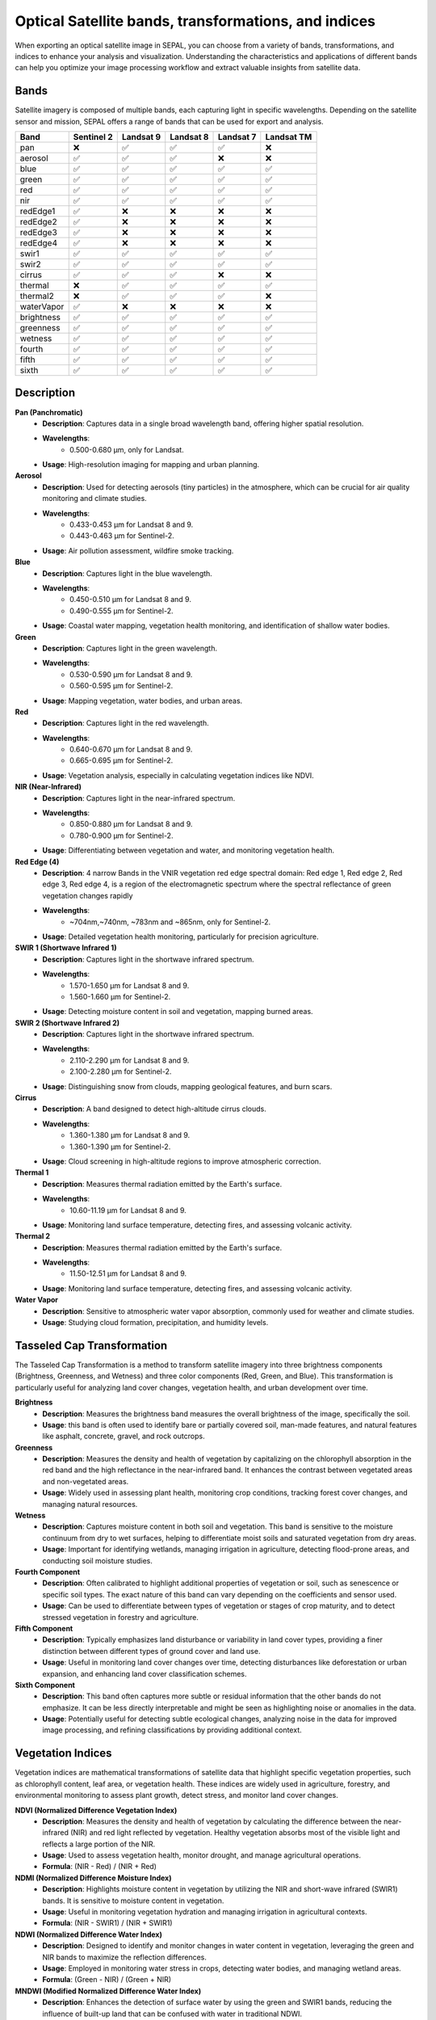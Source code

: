Optical Satellite bands, transformations, and indices
=====================================================

When exporting an optical satellite image in SEPAL, you can choose from a variety of bands, transformations, and indices to enhance your analysis and visualization. Understanding the characteristics and applications of different bands can help you optimize your image processing workflow and extract valuable insights from satellite data.

.. thumbnail:: ../_images/feature/bands/optical_bands.png
    :title: SEPAL Optical Bands to export
    :width: 50%
    :align: center


Bands
-----

Satellite imagery is composed of multiple bands, each capturing light in specific wavelengths. Depending on the satellite sensor and mission, SEPAL offers a range of bands that can be used for export and analysis.

+------------+------------+-----------+-----------+-----------+------------+
|    Band    | Sentinel 2 | Landsat 9 | Landsat 8 | Landsat 7 | Landsat TM |
+============+============+===========+===========+===========+============+
|    pan     |     ❌     |     ✅    |     ✅    |     ✅    |     ❌     |
+------------+------------+-----------+-----------+-----------+------------+
|  aerosol   |     ✅     |     ✅    |     ✅    |     ❌    |     ❌     |
+------------+------------+-----------+-----------+-----------+------------+
|    blue    |     ✅     |     ✅    |     ✅    |     ✅    |     ✅     |
+------------+------------+-----------+-----------+-----------+------------+
|   green    |     ✅     |     ✅    |     ✅    |     ✅    |     ✅     |
+------------+------------+-----------+-----------+-----------+------------+
|    red     |     ✅     |     ✅    |     ✅    |     ✅    |     ✅     |
+------------+------------+-----------+-----------+-----------+------------+
|    nir     |     ✅     |     ✅    |     ✅    |     ✅    |     ✅     |
+------------+------------+-----------+-----------+-----------+------------+
|  redEdge1  |     ✅     |     ❌    |     ❌    |     ❌    |     ❌     |
+------------+------------+-----------+-----------+-----------+------------+
|  redEdge2  |     ✅     |     ❌    |     ❌    |     ❌    |     ❌     |
+------------+------------+-----------+-----------+-----------+------------+
|  redEdge3  |     ✅     |     ❌    |     ❌    |     ❌    |     ❌     |
+------------+------------+-----------+-----------+-----------+------------+
|  redEdge4  |     ✅     |     ❌    |     ❌    |     ❌    |     ❌     |
+------------+------------+-----------+-----------+-----------+------------+
|   swir1    |     ✅     |     ✅    |     ✅    |     ✅    |     ✅     |
+------------+------------+-----------+-----------+-----------+------------+
|   swir2    |     ✅     |     ✅    |     ✅    |     ✅    |     ✅     |
+------------+------------+-----------+-----------+-----------+------------+
|   cirrus   |     ✅     |     ✅    |     ✅    |     ❌    |     ❌     |
+------------+------------+-----------+-----------+-----------+------------+
|  thermal   |     ❌     |     ✅    |     ✅    |     ✅    |     ✅     |
+------------+------------+-----------+-----------+-----------+------------+
|  thermal2  |     ❌     |     ✅    |     ✅    |     ✅    |     ❌     |
+------------+------------+-----------+-----------+-----------+------------+
| waterVapor |     ✅     |     ❌    |     ❌    |     ❌    |     ❌     |
+------------+------------+-----------+-----------+-----------+------------+
| brightness |     ✅     |     ✅    |     ✅    |     ✅    |     ✅     |
+------------+------------+-----------+-----------+-----------+------------+
| greenness  |     ✅     |     ✅    |     ✅    |     ✅    |     ✅     |
+------------+------------+-----------+-----------+-----------+------------+
|  wetness   |     ✅     |     ✅    |     ✅    |     ✅    |     ✅     |
+------------+------------+-----------+-----------+-----------+------------+
|   fourth   |     ✅     |     ✅    |     ✅    |     ✅    |     ✅     |
+------------+------------+-----------+-----------+-----------+------------+
|   fifth    |     ✅     |     ✅    |     ✅    |     ✅    |     ✅     |
+------------+------------+-----------+-----------+-----------+------------+
|   sixth    |     ✅     |     ✅    |     ✅    |     ✅    |     ✅     |
+------------+------------+-----------+-----------+-----------+------------+

Description
-----------

**Pan (Panchromatic)**
    - **Description**: Captures data in a single broad wavelength band, offering higher spatial resolution.
    - **Wavelengths**:
        - 0.500-0.680 µm, only for Landsat.
    - **Usage**: High-resolution imaging for mapping and urban planning.

**Aerosol**
    - **Description**: Used for detecting aerosols (tiny particles) in the atmosphere, which can be crucial for air quality monitoring and climate studies.
    - **Wavelengths**:
        - 0.433-0.453 µm for Landsat 8 and 9.
        - 0.443-0.463 µm for Sentinel-2.
    - **Usage**: Air pollution assessment, wildfire smoke tracking.

**Blue**
    - **Description**: Captures light in the blue wavelength.
    - **Wavelengths**:
        - 0.450-0.510 µm for Landsat 8 and 9.
        - 0.490-0.555 µm for Sentinel-2.
    - **Usage**: Coastal water mapping, vegetation health monitoring, and identification of shallow water bodies.

**Green**
    - **Description**: Captures light in the green wavelength.
    - **Wavelengths**:
        - 0.530-0.590 µm for Landsat 8 and 9.
        - 0.560-0.595 µm for Sentinel-2.
    - **Usage**: Mapping vegetation, water bodies, and urban areas.

**Red**
    - **Description**: Captures light in the red wavelength.
    - **Wavelengths**:
        - 0.640-0.670 µm for Landsat 8 and 9.
        - 0.665-0.695 µm for Sentinel-2.
    - **Usage**: Vegetation analysis, especially in calculating vegetation indices like NDVI.

**NIR (Near-Infrared)**
    - **Description**: Captures light in the near-infrared spectrum.
    - **Wavelengths**:
        - 0.850-0.880 µm for Landsat 8 and 9.
        - 0.780-0.900 µm for Sentinel-2.
    - **Usage**: Differentiating between vegetation and water, and monitoring vegetation health.

**Red Edge (4)**
    - **Description**: 4 narrow Bands in the VNIR vegetation red edge spectral domain: Red edge 1, Red edge 2, Red edge 3, Red edge 4, is a region of the electromagnetic spectrum where the spectral reflectance of green vegetation changes rapidly
    - **Wavelengths**:
        - ~704nm,~740nm, ~783nm and ~865nm, only for Sentinel-2.
    - **Usage**: Detailed vegetation health monitoring, particularly for precision agriculture.

**SWIR 1 (Shortwave Infrared 1)**
    - **Description**: Captures light in the shortwave infrared spectrum.
    - **Wavelengths**:
        - 1.570-1.650 µm for Landsat 8 and 9.
        - 1.560-1.660 µm for Sentinel-2.
    - **Usage**: Detecting moisture content in soil and vegetation, mapping burned areas.

**SWIR 2 (Shortwave Infrared 2)**
    - **Description**: Captures light in the shortwave infrared spectrum.
    - **Wavelengths**:
        - 2.110-2.290 µm for Landsat 8 and 9.
        - 2.100-2.280 µm for Sentinel-2.
    - **Usage**: Distinguishing snow from clouds, mapping geological features, and burn scars.

**Cirrus**
    - **Description**: A band designed to detect high-altitude cirrus clouds.
    - **Wavelengths**:
        - 1.360-1.380 µm for Landsat 8 and 9.
        - 1.360-1.390 µm for Sentinel-2.
    - **Usage**: Cloud screening in high-altitude regions to improve atmospheric correction.

**Thermal 1**
    - **Description**: Measures thermal radiation emitted by the Earth's surface.
    - **Wavelengths**:
        - 10.60-11.19 µm for Landsat 8 and 9.
    - **Usage**: Monitoring land surface temperature, detecting fires, and assessing volcanic activity.

**Thermal 2**
    - **Description**: Measures thermal radiation emitted by the Earth's surface.
    - **Wavelengths**:
        - 11.50-12.51 µm for Landsat 8 and 9.
    - **Usage**: Monitoring land surface temperature, detecting fires, and assessing volcanic activity.

**Water Vapor**
    - **Description**: Sensitive to atmospheric water vapor absorption, commonly used for weather and climate studies.
    - **Usage**: Studying cloud formation, precipitation, and humidity levels.


Tasseled Cap Transformation
---------------------------

The Tasseled Cap Transformation is a method to transform satellite imagery into three brightness components (Brightness, Greenness, and Wetness) and three color components (Red, Green, and Blue). This transformation is particularly useful for analyzing land cover changes, vegetation health, and urban development over time.

**Brightness**
    - **Description**: Measures the brightness band measures the overall brightness of the image, specifically the soil.
    - **Usage**: this band is often used to identify bare or partially covered soil, man-made features, and natural features like asphalt, concrete, gravel, and rock outcrops.

**Greenness**
    - **Description**: Measures the density and health of vegetation by capitalizing on the chlorophyll absorption in the red band and the high reflectance in the near-infrared band. It enhances the contrast between vegetated areas and non-vegetated areas.
    - **Usage**: Widely used in assessing plant health, monitoring crop conditions, tracking forest cover changes, and managing natural resources.

**Wetness**
    - **Description**: Captures moisture content in both soil and vegetation. This band is sensitive to the moisture continuum from dry to wet surfaces, helping to differentiate moist soils and saturated vegetation from dry areas.
    - **Usage**: Important for identifying wetlands, managing irrigation in agriculture, detecting flood-prone areas, and conducting soil moisture studies.

**Fourth Component**
    - **Description**: Often calibrated to highlight additional properties of vegetation or soil, such as senescence or specific soil types. The exact nature of this band can vary depending on the coefficients and sensor used.
    - **Usage**: Can be used to differentiate between types of vegetation or stages of crop maturity, and to detect stressed vegetation in forestry and agriculture.

**Fifth Component**
    - **Description**: Typically emphasizes land disturbance or variability in land cover types, providing a finer distinction between different types of ground cover and land use.
    - **Usage**: Useful in monitoring land cover changes over time, detecting disturbances like deforestation or urban expansion, and enhancing land cover classification schemes.

**Sixth Component**
    - **Description**: This band often captures more subtle or residual information that the other bands do not emphasize. It can be less directly interpretable and might be seen as highlighting noise or anomalies in the data.
    - **Usage**: Potentially useful for detecting subtle ecological changes, analyzing noise in the data for improved image processing, and refining classifications by providing additional context.


Vegetation Indices
------------------

Vegetation indices are mathematical transformations of satellite data that highlight specific vegetation properties, such as chlorophyll content, leaf area, or vegetation health. These indices are widely used in agriculture, forestry, and environmental monitoring to assess plant growth, detect stress, and monitor land cover changes.

**NDVI (Normalized Difference Vegetation Index)**
    - **Description**: Measures the density and health of vegetation by calculating the difference between the near-infrared (NIR) and red light reflected by vegetation. Healthy vegetation absorbs most of the visible light and reflects a large portion of the NIR.
    - **Usage**: Used to assess vegetation health, monitor drought, and manage agricultural operations.
    - **Formula**: (NIR - Red) / (NIR + Red)

**NDMI (Normalized Difference Moisture Index)**
    - **Description**: Highlights moisture content in vegetation by utilizing the NIR and short-wave infrared (SWIR1) bands. It is sensitive to moisture content in vegetation.
    - **Usage**: Useful in monitoring vegetation hydration and managing irrigation in agricultural contexts.
    - **Formula**: (NIR - SWIR1) / (NIR + SWIR1)

**NDWI (Normalized Difference Water Index)**
    - **Description**: Designed to identify and monitor changes in water content in vegetation, leveraging the green and NIR bands to maximize the reflection differences.
    - **Usage**: Employed in monitoring water stress in crops, detecting water bodies, and managing wetland areas.
    - **Formula**: (Green - NIR) / (Green + NIR)

**MNDWI (Modified Normalized Difference Water Index)**
    - **Description**: Enhances the detection of surface water by using the green and SWIR1 bands, reducing the influence of built-up land that can be confused with water in traditional NDWI.
    - **Usage**: Used to map and monitor surface water bodies, crucial for flood mapping and water resource management.
    - **Formula**: (Green - SWIR1) / (Green + SWIR1)

**NDFI (Normalized Difference Fraction Index)**
    - **Description**: Typically used to distinguish between different types of vegetation and non-vegetation elements, providing a measure of vegetation cover fraction.
    - **Usage**: Utilized in forest management and land cover classification tasks.
    - **Formula**: Index-specific, varies based on application.

**EVI (Enhanced Vegetation Index)**
    - **Description**: Improves the NDVI by optimizing the vegetation signal with improved sensitivity in high biomass regions and reducing background and atmospheric noise.
    - **Usage**: Frequently used in areas where vegetation monitoring requires greater sensitivity to biomass.
    - **Formula**: 2.5 * (NIR - Red) / (NIR + 6 * Red - 7.5 * Blue + 1)

**EVI2 (Enhanced Vegetation Index 2)**
    - **Description**: A refinement of EVI that uses only red and NIR bands, designed for areas where blue band data may not be reliable.
    - **Usage**: Ideal for vegetation monitoring through dense atmosphere or where the blue band is unavailable.
    - **Formula**: 2.5 * (NIR - Red) / (NIR + 2.4 * Red + 1)

**SAVI (Soil-Adjusted Vegetation Index)**
    - **Description**: Adjusts the NDVI for the influence of soil brightness, particularly useful in areas with sparse vegetation where soil is visible.
    - **Usage**: Applied in semi-arid regions to improve the accuracy of vegetation assessments.
    - **Formula**: (1.5 * (NIR - Red) / (NIR + Red + 0.5))

**NBR (Normalized Burn Ratio)**
    - **Description**: Utilizes NIR and SWIR2 bands to assess the severity of burn damage and the delineation of burned areas.
    - **Usage**: Key for assessing post-fire recovery in forested areas and mapping burn severity.
    - **Formula**: (NIR - SWIR2) / (NIR + SWIR2)

**MVI (Mangrove Vegetation Index)**
    - **Description**: Specifically designed to enhance the detection and monitoring of mangrove forests by using NIR and green bands.
    - **Usage**: Used in coastal management and conservation of mangrove ecosystems.
    - **Formula**: 0.1 * (NIR - Green) / abs(SWIR1 - Green)

**UI (Urban Index)**
    - **Description**: Highlights urban areas by exploiting the differences in reflection between SWIR2 and NIR bands.
    - **Usage**: Useful for urban mapping and monitoring changes in urban land use.
    - **Formula**: (SWIR2 - NIR) / (SWIR2 + NIR)

**NDBI (Normalized Difference Built-up Index)**
    - **Description**: Differentiates urban and built-up areas from natural land cover by using NIR and SWIR1 bands.
    - **Usage**: Employed in urban planning and studying urban heat islands.
    - **Formula**: (SWIR1 - NIR) / (SWIR1 + NIR)

**IBI (Index-based Built-up Index)**
    - **Description**: Combines NDBI with SAVI and MNDWI to provide a more comprehensive measure of built-up areas.
    - **Usage**: Useful in detailed urban analysis and land use classification.
    - **Formula**: (NDBI - (SAVI + MNDWI) / 2) / (NDBI + (SAVI + MNDWI) / 2)

**NBI (New Built-up Index)**
    - **Description**: Employs red, NIR, and SWIR1 bands to enhance the detection of built-up areas.
    - **Usage**: Applied in urban growth monitoring and land use planning.
    - **Formula**: Red * SWIR1 / NIR

**EBBI (Enhanced Built-Up and Bareness Index)**
    - **Description**: Focuses on urban areas and bare land by incorporating thermal and SWIR1 bands to detect built-up regions.
    - **Usage**: Crucial for urban mapping and identifying heat-stressed areas in cities.
    - **Formula**: (SWIR1 - NIR) / (10 * sqrt(SWIR1 + Thermal))

**BUI (Built-Up Index)**
    - **Description**: Combines multiple SWIR bands to enhance the detection and differentiation of built-up areas.
    - **Usage**: Employed in urban and regional planning to delineate built-up from natural areas.
    - **Formula**: (Red - SWIR1) / (Red + SWIR1) + (SWIR2 - SWIR1) / (SWIR2 + SWIR1)

**KNDVI (Kernel Normalized Difference Vegetation Index)**
    - **Description**: Applies a kernel function to traditional NDVI to improve sensitivity and accuracy in vegetation monitoring.
    - **Usage**: Used in precision agriculture and detailed vegetation studies where standard NDVI is not sufficient.
    - **Formula**: Kernel-function applied to NDVI, specific implementation details vary.
